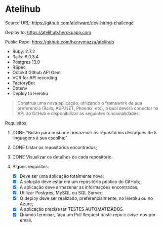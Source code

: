 * Atelihub

Source URL: https://github.com/ateliware/dev-hiring-challenge

Deploy to: https://atelihub.herokuapp.com

Public Repo: https://github.com/henrymazza/atelihub

- Ruby: 2.7.2
- Rails: 6.0.3.4
- Postgres 13.0
- RSpec
- Octokit Github API Gem
- VCR for API recording
- FactoryBot
- Dotenv
- Deploy to Heroku

#+begin_quote
Construa uma nova aplicação, utilizando o framework de sua preferência (Rails, ASP.NET, Phoenix, etc), a qual deverá conectar na API do GitHub e disponibilizar as seguintes funcionalidades:
#+end_quote

**** Requisitos:

***** DONE "Botão para buscar e armazenar os repositórios destaques de 5 linguagens à sua escolha;"

***** DONE Listar os repositórios encontrados;
CLOSED: [2020-10-17 Sat 19:39]

***** DONE Visualizar os detalhes de cada repositório.
CLOSED: [2020-10-21 Wed 16:07]

***** Alguns requisitos:
- [X] Deve ser uma aplicação totalmente nova;
- [X] A solução deve estar em um repositório público do GitHub;
- [X] A aplicação deve armazenar as informações encontradas;
- [X] Utilizar Postgres, MySQL ou SQL Server;
- [X] O deploy deve ser realizado, preferencialmente, no Heroku ou no Azure;
- [X] A aplicação precisa ter TESTES AUTOMATIZADOS.
- [X] Quando terminar, faça um Pull Request neste repo e avise-nos por email.
